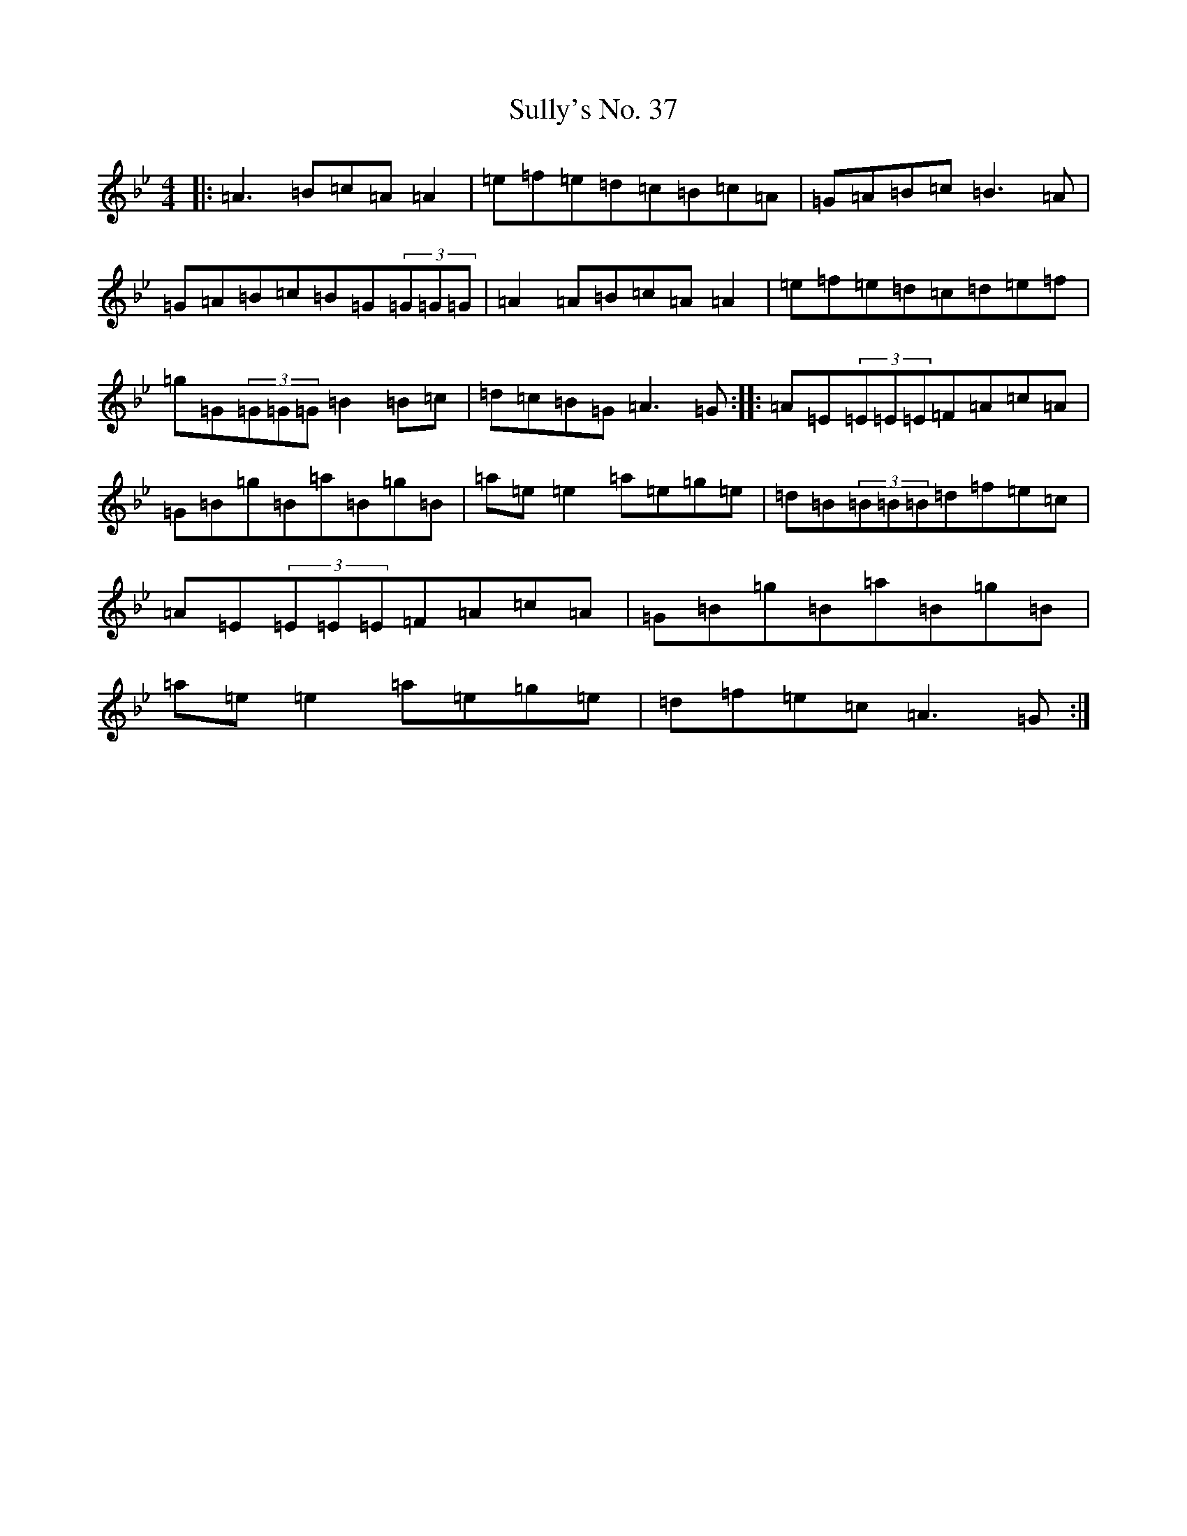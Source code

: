 X: 17529
T: Sully's No. 37
S: https://thesession.org/tunes/3794#setting30112
Z: A Dorian
R: hornpipe
M: 4/4
L: 1/8
K: C Dorian
|:=A3=B=c=A=A2|=e=f=e=d=c=B=c=A|=G=A=B=c=B3=A|=G=A=B=c=B=G(3=G=G=G|=A2=A=B=c=A=A2|=e=f=e=d=c=d=e=f|=g=G(3=G=G=G=B2=B=c|=d=c=B=G=A3=G:||:=A=E(3=E=E=E=F=A=c=A|=G=B=g=B=a=B=g=B|=a=e=e2=a=e=g=e|=d=B(3=B=B=B=d=f=e=c|=A=E(3=E=E=E=F=A=c=A|=G=B=g=B=a=B=g=B|=a=e=e2=a=e=g=e|=d=f=e=c=A3=G:|